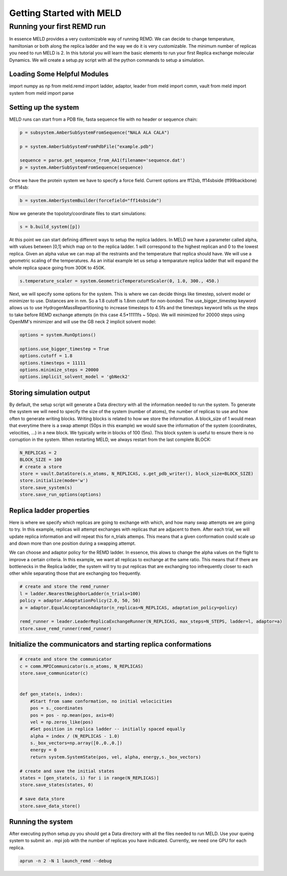 =========================
Getting Started with MELD
=========================

Running your first REMD run
===========================

In essence MELD provides a very customizable way of running REMD. We can decide to change temperature, hamiltonian or both along the replica
ladder and the way we do it is very customizable. The minimum number of replicas you need to run MELD is 2. In this tutorial you will learn the basic elements to run your first Replica exchange molecular Dynamics. We will create a setup.py script with all the python commands to setup a simulation.

Loading Some Helpful Modules
----------------------------
import numpy as np
from meld.remd import ladder, adaptor, leader
from meld import comm, vault
from meld import system
from meld import parse


Setting up the system
---------------------

MELD runs can start from a PDB file, fasta sequence file with no header or sequence chain:

.. code-block:: python

    p = subsystem.AmberSubSystemFromSequence("NALA ALA CALA")        
   
    p = system.AmberSubSystemFromPdbFile("example.pdb")

    sequence = parse.get_sequence_from_AA1(filename='sequence.dat')
    p = system.AmberSubSystemFromSequence(sequence)

Once we have the protein system we have to specify a force field. Current options are ff12sb, ff14sbside (ff99backbone) or ff14sb:

.. code-block:: python

    b = system.AmberSystemBuilder(forcefield="ff14sbside")

Now we generate the topoloty/coordinate files to start simulations:

.. code-block:: python

    s = b.build_system([p])


At this point we can start defining different ways to setup the replica ladders. In MELD we have a parameter called alpha,
with values between [0,1] which map on to the replica ladder. 1 will correspond to the highest replican and 0 to the lowest
replica. Given an alpha value we can map all the restraints and the temperature that replica should have. We will use a
geometric scaling of the temperatures. As an initial example let us setup a temparature replica ladder that will expand the
whole replica space going from 300K to 450K.

.. code-block:: python

   s.temperature_scaler = system.GeometricTemperatureScaler(0, 1.0, 300., 450.)

Next, we will specify some options for the system. This is where we can decide things like timestep, solvent model or minimizer to use.
Distances are in nm. So a 1.8 cutoff is 1.8nm cutoff for non-bonded. The use_bigger_timestep keyword allows us to use 
HydrogenMassRepartitioning to increase timesteps to 4.5fs and the timesteps keyword tells us the steps to take before REMD exchange attempts 
(in this case 4.5*11111fs ~ 50ps). We will minimized for 20000 steps using OpenMM's minimizer and will use the GB neck 2 implicit solvent 
model:

.. code-block:: python

   options = system.RunOptions()

   options.use_bigger_timestep = True
   options.cutoff = 1.8
   options.timesteps = 11111
   options.minimize_steps = 20000
   options.implicit_solvent_model = 'gbNeck2'

Storing simulation output
-------------------------

By default, the setup script will generate a Data directory with all the information needed to run the system. To generate the system we 
will need to specify the size of the system (number of atoms), the number of replicas to use and how often to generate writing blocks. 
Writing blocks is related to how we store the information. A block_size of 1 would mean that everytime there is a swap attempt (50ps in this 
example) we would save the information of the system (coordinates, velocities, ...) in a new block. We typically write in blocks of 
100 (5ns). This block system is useful to ensure there is no corruption in the system. When restarting MELD, we always restart from the last 
complete BLOCK:

.. code-block:: python

    N_REPLICAS = 2
    BLOCK_SIZE = 100
    # create a store
    store = vault.DataStore(s.n_atoms, N_REPLICAS, s.get_pdb_writer(), block_size=BLOCK_SIZE)
    store.initialize(mode='w')
    store.save_system(s)
    store.save_run_options(options)

Replica ladder properties
-------------------------
Here is where we specify which replicas are going to exchange with which, and how many swap attempts we are going to try. In this example, 
replicas will attempt exchanges with replicas that are adjacent to them. After each trial, we will update replica information and will 
repeat this for n_trials attemps. This means that a given conformation could scale up and down more than one position during a swapping 
attempt.

We can choose and adaptor policy for the REMD ladder. In essence, this alows to change the alpha values on the flight to improve a certain 
criteria. In this example, we want all replicas to exchange at the same ratio. This means that if there are bottlenecks in the Replica 
ladder, the system will try to put replicas that are exchanging too infrequently closer to each other while separating those that are 
exchanging too frequently.

.. code-block:: python

    # create and store the remd_runner
    l = ladder.NearestNeighborLadder(n_trials=100)
    policy = adaptor.AdaptationPolicy(2.0, 50, 50)
    a = adaptor.EqualAcceptanceAdaptor(n_replicas=N_REPLICAS, adaptation_policy=policy)

    remd_runner = leader.LeaderReplicaExchangeRunner(N_REPLICAS, max_steps=N_STEPS, ladder=l, adaptor=a)
    store.save_remd_runner(remd_runner)

Initialize the communicators and starting replica conformations
---------------------------------------------------------------

.. code-block:: python

    # create and store the communicator
    c = comm.MPICommunicator(s.n_atoms, N_REPLICAS)
    store.save_communicator(c)


    def gen_state(s, index):
        #Start from same conformation, no initial velocicities
        pos = s._coordinates
        pos = pos - np.mean(pos, axis=0)
        vel = np.zeros_like(pos)
        #Set position in replica ladder -- initially spaced equally
        alpha = index / (N_REPLICAS - 1.0)
        s._box_vectors=np.array([0.,0.,0.])
        energy = 0
        return system.SystemState(pos, vel, alpha, energy,s._box_vectors)

    # create and save the initial states
    states = [gen_state(s, i) for i in range(N_REPLICAS)]
    store.save_states(states, 0)

    # save data_store
    store.save_data_store()

Running the system
------------------

After executing python setup.py you should get a Data directory with all the files needed to run MELD. Use your queing system to submit an .
mpi job with the number of replicas you have indicated. Currently, we need one GPU for each replica.

.. code-block:: shell

    aprun -n 2 -N 1 launch_remd --debug

